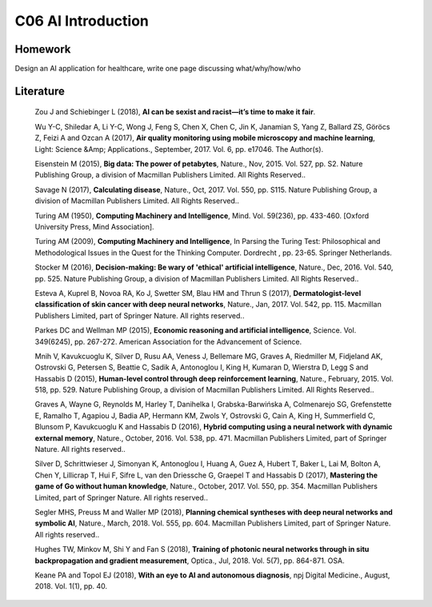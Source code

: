 **************************
C06 AI Introduction
**************************


Homework
========

Design an AI application for healthcare, write one page discussing what/why/how/who


Literature
==========

  Zou J and Schiebinger L (2018), **AI can be sexist and racist—it’s time to make it fair**.

  Wu Y-C, Shiledar A, Li Y-C, Wong J, Feng S, Chen X, Chen C, Jin K, Janamian S, Yang Z, Ballard ZS, Göröcs Z, Feizi A and Ozcan A (2017), **Air quality monitoring using mobile microscopy and machine learning**, Light: Science &Amp; Applications., September, 2017. Vol. 6, pp. e17046. The Author(s).

  Eisenstein M (2015), **Big data: The power of petabytes**, Nature., Nov, 2015. Vol. 527, pp. S2. Nature Publishing Group, a division of Macmillan Publishers Limited. All Rights Reserved..

  Savage N (2017), **Calculating disease**, Nature., Oct, 2017. Vol. 550, pp. S115. Nature Publishing Group, a division of Macmillan Publishers Limited. All Rights Reserved..

  Turing AM (1950), **Computing Machinery and Intelligence**, Mind. Vol. 59(236), pp. 433-460. [Oxford University Press, Mind Association].

  Turing AM (2009), **Computing Machinery and Intelligence**, In Parsing the Turing Test: Philosophical and Methodological Issues in the Quest for the Thinking Computer. Dordrecht , pp. 23-65. Springer Netherlands.

  Stocker M (2016), **Decision-making: Be wary of 'ethical' artificial intelligence**, Nature., Dec, 2016. Vol. 540, pp. 525. Nature Publishing Group, a division of Macmillan Publishers Limited. All Rights Reserved..

  Esteva A, Kuprel B, Novoa RA, Ko J, Swetter SM, Blau HM and Thrun S (2017), **Dermatologist-level classification of skin cancer with deep neural networks**, Nature., Jan, 2017. Vol. 542, pp. 115. Macmillan Publishers Limited, part of Springer Nature. All rights reserved..

  Parkes DC and Wellman MP (2015), **Economic reasoning and artificial intelligence**, Science. Vol. 349(6245), pp. 267-272. American Association for the Advancement of Science.

  Mnih V, Kavukcuoglu K, Silver D, Rusu AA, Veness J, Bellemare MG, Graves A, Riedmiller M, Fidjeland AK, Ostrovski G, Petersen S, Beattie C, Sadik A, Antonoglou I, King H, Kumaran D, Wierstra D, Legg S and Hassabis D (2015), **Human-level control through deep reinforcement learning**, Nature., February, 2015. Vol. 518, pp. 529. Nature Publishing Group, a division of Macmillan Publishers Limited. All Rights Reserved..

  Graves A, Wayne G, Reynolds M, Harley T, Danihelka I, Grabska-Barwińska A, Colmenarejo SG, Grefenstette E, Ramalho T, Agapiou J, Badia AP, Hermann KM, Zwols Y, Ostrovski G, Cain A, King H, Summerfield C, Blunsom P, Kavukcuoglu K and Hassabis D (2016), **Hybrid computing using a neural network with dynamic external memory**, Nature., October, 2016. Vol. 538, pp. 471. Macmillan Publishers Limited, part of Springer Nature. All rights reserved..

  Silver D, Schrittwieser J, Simonyan K, Antonoglou I, Huang A, Guez A, Hubert T, Baker L, Lai M, Bolton A, Chen Y, Lillicrap T, Hui F, Sifre L, van den Driessche G, Graepel T and Hassabis D (2017), **Mastering the game of Go without human knowledge**, Nature., October, 2017. Vol. 550, pp. 354. Macmillan Publishers Limited, part of Springer Nature. All rights reserved..

  Segler MHS, Preuss M and Waller MP (2018), **Planning chemical syntheses with deep neural networks and symbolic AI**, Nature., March, 2018. Vol. 555, pp. 604. Macmillan Publishers Limited, part of Springer Nature. All rights reserved..

  Hughes TW, Minkov M, Shi Y and Fan S (2018), **Training of photonic neural networks through in situ backpropagation and gradient measurement**, Optica., Jul, 2018. Vol. 5(7), pp. 864-871. OSA.

  Keane PA and Topol EJ (2018), **With an eye to AI and autonomous diagnosis**, npj Digital Medicine., August, 2018. Vol. 1(1), pp. 40.
